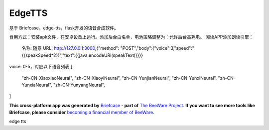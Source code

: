 EdgeTTS
=======


基于 Briefcase，edge-tts，flask开发的语音合成软件。

食用方式：安装apk文件，在安卓设备上运行。添加后台白名单，电池策略调整为：允许后台高耗电。
阅读APP添加朗读引擎：
    名称: 随意
    URL: http://127.0.0.1:3000,{"method": "POST","body":{"voice":3,"speed":"{{speakSpeed*2}}","text":{{java.encodeURI(speakText)}}}}

voice: 0-5，对应以下语音列表
[
    "zh-CN-XiaoxiaoNeural",
    "zh-CN-XiaoyiNeural", 
    "zh-CN-YunjianNeural", 
    "zh-CN-YunxiNeural",
    "zh-CN-YunxiaNeural",
    "zh-CN-YunyangNeural",
]


**This cross-platform app was generated by** `Briefcase`_ **- part of**
`The BeeWare Project`_. **If you want to see more tools like Briefcase, please
consider** `becoming a financial member of BeeWare`_.

edge tts

.. _`Briefcase`: https://briefcase.readthedocs.io/
.. _`The BeeWare Project`: https://beeware.org/
.. _`becoming a financial member of BeeWare`: https://beeware.org/contributing/membership
